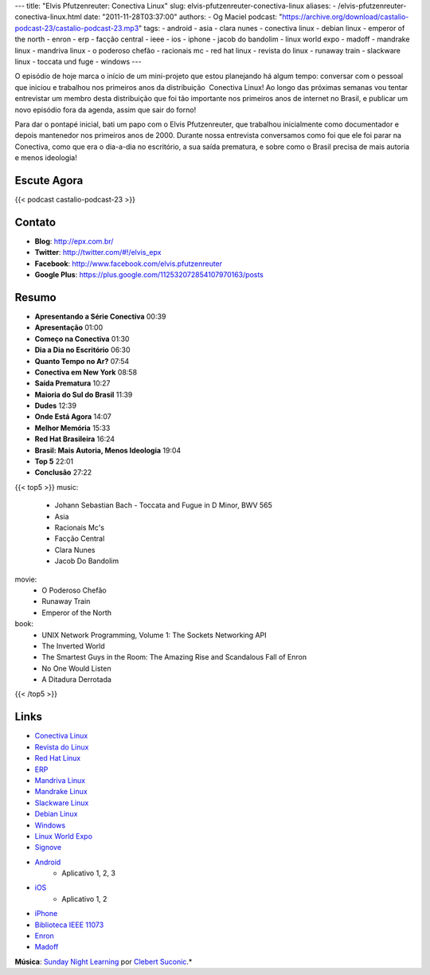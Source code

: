 ---
title: "Elvis Pfutzenreuter: Conectiva Linux"
slug: elvis-pfutzenreuter-conectiva-linux
aliases:
- /elvis-pfutzenreuter-conectiva-linux.html
date: "2011-11-28T03:37:00"
authors:
- Og Maciel
podcast: "https://archive.org/download/castalio-podcast-23/castalio-podcast-23.mp3"
tags:
- android
- asia
- clara nunes
- conectiva linux
- debian linux
- emperor of the north
- enron
- erp
- facção central
- ieee
- ios
- iphone
- jacob do bandolim
- linux world expo
- madoff
- mandrake linux
- mandriva linux
- o poderoso chefão
- racionais mc
- red hat linux
- revista do linux
- runaway train
- slackware linux
- toccata und fuge
- windows
---

O episódio de hoje marca o início de um mini-projeto que estou
planejando há algum tempo: conversar com o pessoal que iniciou e
trabalhou nos primeiros anos da distribuição  Conectiva Linux! Ao longo
das próximas semanas vou tentar entrevistar um membro desta distribuição
que foi tão importante nos primeiros anos de internet no Brasil, e
publicar um novo episódio fora da agenda, assim que sair do forno!

Para dar o pontapé inicial, bati um papo com o Elvis Pfutzenreuter, que
trabalhou inicialmente como documentador e depois mantenedor nos
primeiros anos de 2000. Durante nossa entrevista conversamos como foi
que ele foi parar na Conectiva, como que era o dia-a-dia no escritório,
a sua saída prematura, e sobre como o Brasil precisa de mais autoria e
menos ideologia!

Escute Agora
------------

{{< podcast castalio-podcast-23 >}}

Contato
-------
-  **Blog**: http://epx.com.br/
-  **Twitter**: http://twitter.com/#!/elvis\_epx
-  **Facebook**: http://www.facebook.com/elvis.pfutzenreuter
-  **Google Plus**: https://plus.google.com/112532072854107970163/posts

Resumo
------
-  **Apresentando a Série Conectiva** 00:39
-  **Apresentação** 01:00
-  **Começo na Conectiva** 01:30
-  **Dia a Dia no Escritório** 06:30
-  **Quanto Tempo no Ar?** 07:54
-  **Conectiva em New York** 08:58
-  **Saída Prematura** 10:27
-  **Maioria do Sul do Brasil** 11:39
-  **Dudes** 12:39
-  **Onde Está Agora** 14:07
-  **Melhor Memória** 15:33
-  **Red Hat Brasileira** 16:24
-  **Brasil: Mais Autoria, Menos Ideologia** 19:04
-  **Top 5** 22:01
-  **Conclusão** 27:22


{{< top5 >}}
music:
    * Johann Sebastian Bach - Toccata and Fugue in D Minor, BWV 565
    * Asia
    * Racionais Mc's
    * Facção Central
    * Clara Nunes
    * Jacob Do Bandolim
movie:
    * O Poderoso Chefão
    * Runaway Train
    * Emperor of the North
book:
    * UNIX Network Programming, Volume 1: The Sockets Networking API
    * The Inverted World
    * The Smartest Guys in the Room: The Amazing Rise and Scandalous Fall of Enron
    * No One Would Listen
    * A Ditadura Derrotada
{{< /top5 >}}


Links
-----
-  `Conectiva Linux`_
-  `Revista do Linux`_
-  `Red Hat Linux`_
-  `ERP`_
-  `Mandriva Linux`_
-  `Mandrake Linux`_
-  `Slackware Linux`_
-  `Debian Linux`_
-  `Windows`_
-  `Linux World Expo`_
-  `Signove`_
-  `Android`_
    -  Aplicativo |android-app-1|, |android-app-2|, |android-app-3|

-  `iOS`_
    -  Aplicativo |ios-app-1|, |ios-app-2|

-  `iPhone`_
-  `Biblioteca IEEE 11073`_
-  `Enron`_
-  `Madoff`_

.. class:: alert alert-info

        **Música**: `Sunday Night Learning`_ por `Clebert Suconic`_.*


.. _Conectiva Linux: https://duckduckgo.com/?q=Conectiva+Linux
.. _Revista do Linux: https://duckduckgo.com/?q=Revista+do+Linux
.. _Red Hat Linux: https://duckduckgo.com/?q=Red+Hat+Linux
.. _ERP: https://duckduckgo.com/?q=ERP
.. _Mandriva Linux: https://duckduckgo.com/?q=Mandriva+Linux
.. _Mandrake Linux: https://duckduckgo.com/?q=Mandrake+Linux
.. _Slackware Linux: https://duckduckgo.com/?q=Slackware+Linux
.. _Debian Linux: https://duckduckgo.com/?q=Debian+Linux
.. _Windows: https://duckduckgo.com/?q=Windows
.. _Linux World Expo: https://duckduckgo.com/?q=Linux+World+Expo
.. _Signove: http://www.signove.com/
.. _Android: https://duckduckgo.com/?q=Android
.. _iOS: https://duckduckgo.com/?q=iOS
.. _iPhone: https://duckduckgo.com/?q=iPhone
.. _Biblioteca IEEE 11073: http://oss.signove.com/index.php/Antidote:_IEEE_11073-20601_Library
.. _Enron: https://duckduckgo.com/?q=Enron
.. _Madoff: https://duckduckgo.com/?q=Madoff
.. _Sunday Night Learning: http://soundcloud.com/clebertsuconic/sunday-night-lerning
.. _Clebert Suconic: http://soundcloud.com/clebertsuconic

.. |android-app-1| replace:: 1
.. |android-app-2| replace:: 2
.. |android-app-3| replace:: 3

.. |ios-app-1| replace:: 1
.. |ios-app-2| replace:: 2

.. _android-app-1: https://market.android.com/details?id=br.com.epx.andro12c&hl=pt_BR
.. _android-app-2: https://market.android.com/details?id=br.com.epx.andro12cd&hl=pt_BR
.. _android-app-3: https://market.android.com/details?id=br.com.epx.andro11c&hl=pt_BR

.. _ios-app-1: http://itunes.apple.com/us/app/epx-12c/id463497845?mt=8
.. _ios-app-2: http://itunes.apple.com/br/app/epx-11c/id463632731?mt=8


